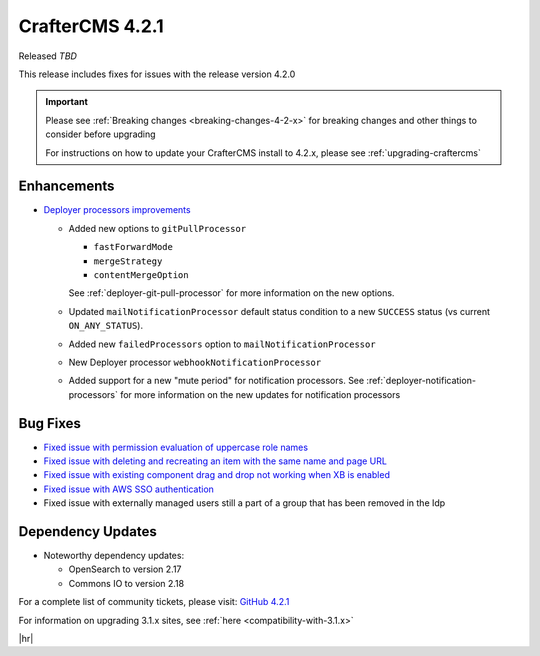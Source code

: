 .. index:: CrafterCMS 4.2.1 Release Notes

----------------
CrafterCMS 4.2.1
----------------

Released *TBD*

This release includes fixes for issues with the release version 4.2.0


.. important::

    Please see :ref:`Breaking changes <breaking-changes-4-2-x>` for breaking changes and other
    things to consider before upgrading

    For instructions on how to update your CrafterCMS install to 4.2.x,
    please see :ref:`upgrading-craftercms`

^^^^^^^^^^^^
Enhancements
^^^^^^^^^^^^
* `Deployer processors improvements <https://github.com/craftercms/craftercms/issues/7617>`__

  - Added new options to ``gitPullProcessor``

    - ``fastForwardMode``
    - ``mergeStrategy``
    - ``contentMergeOption``

    See :ref:`deployer-git-pull-processor` for more information on the new options.

  - Updated ``mailNotificationProcessor`` default status condition to a new ``SUCCESS`` status (vs current ``ON_ANY_STATUS``).
  - Added new ``failedProcessors`` option to ``mailNotificationProcessor``
  - New Deployer processor ``webhookNotificationProcessor``
  - Added support for a new "mute period" for notification processors.
    See :ref:`deployer-notification-processors` for more information on the new updates for notification processors

^^^^^^^^^
Bug Fixes
^^^^^^^^^
* `Fixed issue with permission evaluation of uppercase role names <https://github.com/craftercms/craftercms/issues/7001>`__
* `Fixed issue with deleting and recreating an item with the same name and page URL <https://github.com/craftercms/craftercms/issues/7608>`__
* `Fixed issue with existing component drag and drop not working when XB is enabled <https://github.com/craftercms/craftercms/issues/7656>`__
* `Fixed issue with AWS SSO authentication <https://github.com/craftercms/craftercms/issues/7663>`__
* Fixed issue with externally managed users still a part of a group that has been removed in the Idp

^^^^^^^^^^^^^^^^^^
Dependency Updates
^^^^^^^^^^^^^^^^^^
* Noteworthy dependency updates:

  - OpenSearch to version 2.17
  - Commons IO to version 2.18

For a complete list of community tickets, please visit: `GitHub 4.2.1 <https://github.com/orgs/craftercms/projects/16/views/1>`_

For information on upgrading 3.1.x sites, see :ref:`here <compatibility-with-3.1.x>`

|hr|
